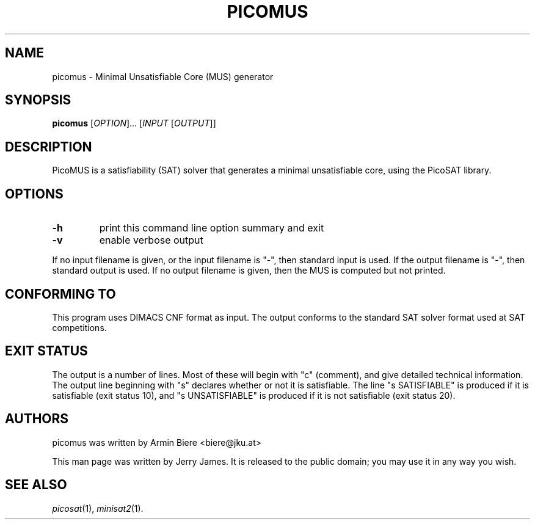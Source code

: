 .TH "PICOMUS" "1" "Version 936" "PicoSAT" "User Commands"
.SH "NAME"
picomus \- Minimal Unsatisfiable Core (MUS) generator
.SH "SYNOPSIS"
.B picomus
[\fIOPTION\fR]... [\fIINPUT\fR [\fIOUTPUT\fR]]
.SH "DESCRIPTION"
.\" Add any additional description here
.PP
PicoMUS is a satisfiability (SAT) solver that generates a minimal unsatisfiable
core, using the PicoSAT library.

.SH "OPTIONS"
.TP
.BI \-h
print this command line option summary and exit

.TP
.BI \-v
enable verbose output

.PP
If no input filename is given, or the input filename is "-", then standard
input is used.  If the output filename is "-", then standard output is used.
If no output filename is given, then the MUS is computed but not printed.

.SH "CONFORMING TO"
.PP
This program uses DIMACS CNF format as input.  The output conforms to the
standard SAT solver format used at SAT competitions.

.SH "EXIT STATUS"
.PP
The output is a number of lines.
Most of these will begin with "c" (comment), and give detailed
technical information.
The output line beginning with "s" declares whether or not
it is satisfiable.
The line "s SATISFIABLE" is produced if it is satisfiable
(exit status 10),
and "s UNSATISFIABLE" is produced if it is not satisfiable
(exit status 20).

.SH "AUTHORS"
picomus was written by Armin Biere <biere@jku.at>
.PP
This man page was written by Jerry James.
It is released to the public domain; you may use it in any way you wish.

.SH "SEE ALSO"
.PP
\fIpicosat\fP(1), \fIminisat2\fP(1).

.\" This documentation was written by Jerry James in 2011, and
.\" is released to the public domain.  Anyone can use it, in any way.
